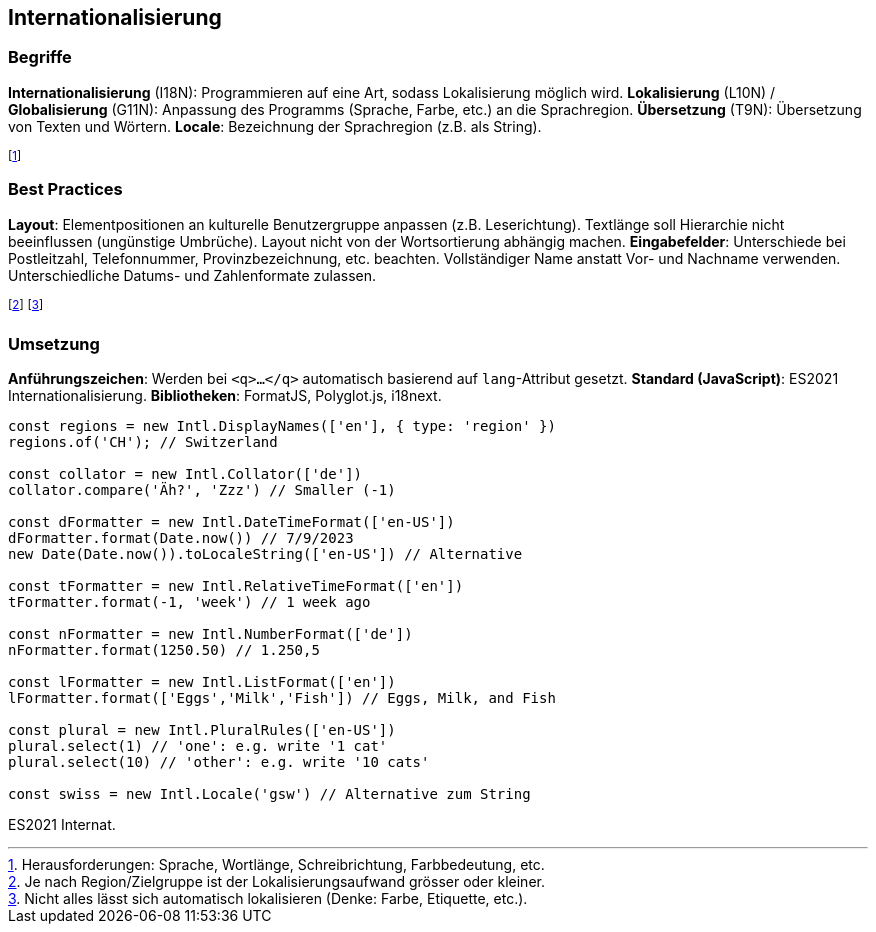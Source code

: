 == Internationalisierung
=== Begriffe
*Internationalisierung* [.smaller]#(I18N)#: Programmieren auf eine Art, sodass Lokalisierung möglich wird.
*Lokalisierung* [.smaller]#(L10N)# / *Globalisierung* [.smaller]#(G11N)#: Anpassung des Programms (Sprache, Farbe, etc.) an die Sprachregion.
*Übersetzung* [.smaller]#(T9N)#: Übersetzung von Texten und Wörtern.
*Locale*: Bezeichnung der Sprachregion (z.B. als String).

footnote:[Herausforderungen: Sprache, Wortlänge, Schreibrichtung, Farbbedeutung, etc.]

=== Best Practices
*Layout*:
Elementpositionen an kulturelle Benutzergruppe anpassen (z.B. Leserichtung).
Textlänge soll Hierarchie nicht beeinflussen (ungünstige Umbrüche).
Layout nicht von der Wortsortierung abhängig machen.
*Eingabefelder*:
Unterschiede bei Postleitzahl, Telefonnummer, Provinzbezeichnung, etc. beachten.
Vollständiger Name anstatt Vor- und Nachname verwenden.
Unterschiedliche Datums- und Zahlenformate zulassen.

footnote:[Je nach Region/Zielgruppe ist der Lokalisierungsaufwand grösser oder kleiner.]
footnote:[Nicht alles lässt sich automatisch lokalisieren (Denke: Farbe, Etiquette, etc.).]

=== Umsetzung
*Anführungszeichen*: Werden bei `<q>...</q>` automatisch basierend auf `lang`-Attribut gesetzt.
*Standard (JavaScript)*: ES2021 Internationalisierung.
*Bibliotheken*: FormatJS, Polyglot.js, i18next.

[source, javascript]
----
const regions = new Intl.DisplayNames(['en'], { type: 'region' })
regions.of('CH'); // Switzerland

const collator = new Intl.Collator(['de'])
collator.compare('Äh?', 'Zzz') // Smaller (-1)

const dFormatter = new Intl.DateTimeFormat(['en-US'])
dFormatter.format(Date.now()) // 7/9/2023
new Date(Date.now()).toLocaleString(['en-US']) // Alternative

const tFormatter = new Intl.RelativeTimeFormat(['en'])
tFormatter.format(-1, 'week') // 1 week ago

const nFormatter = new Intl.NumberFormat(['de'])
nFormatter.format(1250.50) // 1.250,5

const lFormatter = new Intl.ListFormat(['en'])
lFormatter.format(['Eggs','Milk','Fish']) // Eggs, Milk, and Fish

const plural = new Intl.PluralRules(['en-US'])
plural.select(1) // 'one': e.g. write '1 cat'
plural.select(10) // 'other': e.g. write '10 cats'

const swiss = new Intl.Locale('gsw') // Alternative zum String
----
[.code-annotation]#ES2021 Internat.#
